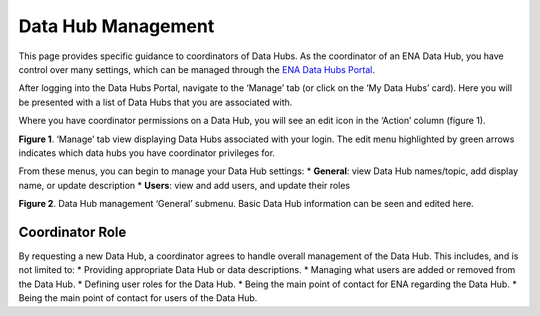 ===================
Data Hub Management
===================

This page provides specific guidance to coordinators of Data Hubs. As the coordinator of an ENA Data Hub, you have control over many settings, which can be managed through the `ENA Data Hubs Portal <https://www.ebi.ac.uk/ena/datahubs/>`_.

After logging into the Data Hubs Portal, navigate to the ‘Manage’ tab (or click on the ‘My Data Hubs’ card). Here you will be presented with a list of Data Hubs that you are associated with.

Where you have coordinator permissions on a Data Hub, you will see an edit icon in the ‘Action’ column (figure 1).

.. image:: images/datahubs_manage.png
   :align: center
**Figure 1**. ‘Manage’ tab view displaying Data Hubs associated with your login. The edit menu highlighted by green arrows indicates which data hubs you have coordinator privileges for.

From these menus, you can begin to manage your Data Hub settings:
* **General**: view Data Hub names/topic, add display name, or update description
* **Users**: view and add users, and update their roles

.. image:: images/datahubs_general_manage.png
   :align: center
**Figure 2**. Data Hub management ‘General’ submenu. Basic Data Hub information can be seen and edited here.

----------------
Coordinator Role
----------------
By requesting a new Data Hub, a coordinator agrees to handle overall management of the Data Hub. This includes, and is not limited to:
* Providing appropriate Data Hub or data descriptions.
* Managing what users are added or removed from the Data Hub.
* Defining user roles for the Data Hub.
* Being the main point of contact for ENA regarding the Data Hub.
* Being the main point of contact for users of the Data Hub.

